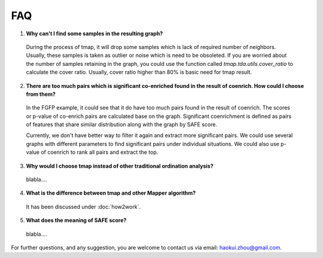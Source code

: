 FAQ
##########

1. **Why can't I find some samples in the resulting graph?**

  During the process of tmap, it will drop some samples which is lack of required number of neighbors. Usually, these samples is taken as outlier or noise which is need to be obsoleted. If you are worried about the number of samples retaining in the graph, you could use the function called `tmap.tda.utils.cover_ratio` to calculate the cover ratio. Usually, cover ratio higher than 80% is basic need for tmap result.

2. **There are too much pairs which is significant co-enriched found in the result of coenrich. How could I choose from them?**

  In the FGFP example, it could see that it do have too much pairs found in the result of coenrich. The scores or p-value of co-enrich pairs are calculated base on the graph. Significant coenrichment is defined as pairs of features that share similar distribution along with the graph by SAFE score.

  Currently, we don't have better way to filter it again and extract more significant pairs. We could use several graphs with different parameters to find significant pairs under individual situations. We could also use p-value of coenrich to rank all pairs and extract the top.

3. **Why would I choose tmap instead of other traditional ordination analysis?**

  blabla....

4. **What is the difference between tmap and other Mapper algorithm?**

  It has been discussed under :doc:`how2work`.

5. **What does the meaning of SAFE score?**

  blabla....


For further questions, and any suggestion, you are welcome to contact us via email: haokui.zhou@gmail.com.
